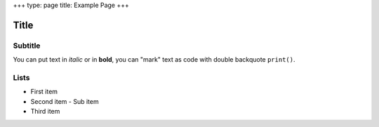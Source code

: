 +++
type: page
title: Example Page
+++

Title
=====

Subtitle
--------

You can put text in *italic* or in **bold**, you can "mark" text as code with double backquote ``print()``.

Lists
-----

- First item
- Second item
  - Sub item
- Third item